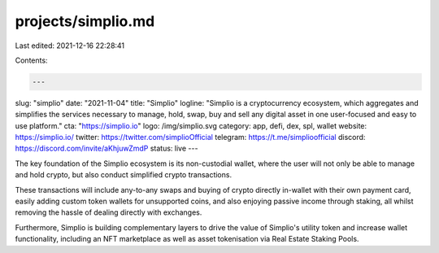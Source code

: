 projects/simplio.md
===================

Last edited: 2021-12-16 22:28:41

Contents:

.. code-block:: md

    ---
slug: "simplio"
date: "2021-11-04"
title: "Simplio"
logline: "Simplio is a cryptocurrency ecosystem, which aggregates and simplifies the services necessary to manage, hold, swap, buy and sell any digital asset in one user-focused and easy to use platform."
cta: "https://simplio.io"
logo: /img/simplio.svg
category: app, defi, dex, spl, wallet
website: https://simplio.io/
twitter: https://twitter.com/simplioOfficial
telegram: https://t.me/simplioofficial
discord: https://discord.com/invite/aKhjuwZmdP
status: live
---

The key foundation of the Simplio ecosystem is its non-custodial wallet, where the user will not only be able to manage and hold crypto, but also conduct simplified crypto transactions.

These transactions will include any-to-any swaps and buying of crypto directly in-wallet with their own payment card, easily adding custom token wallets for unsupported coins, and also enjoying passive income through staking, all whilst removing the hassle of dealing directly with exchanges.

Furthermore, Simplio is building complementary layers to drive the value of Simplio's utility token and increase wallet functionality, including an NFT marketplace as well as asset tokenisation via Real Estate Staking Pools.


